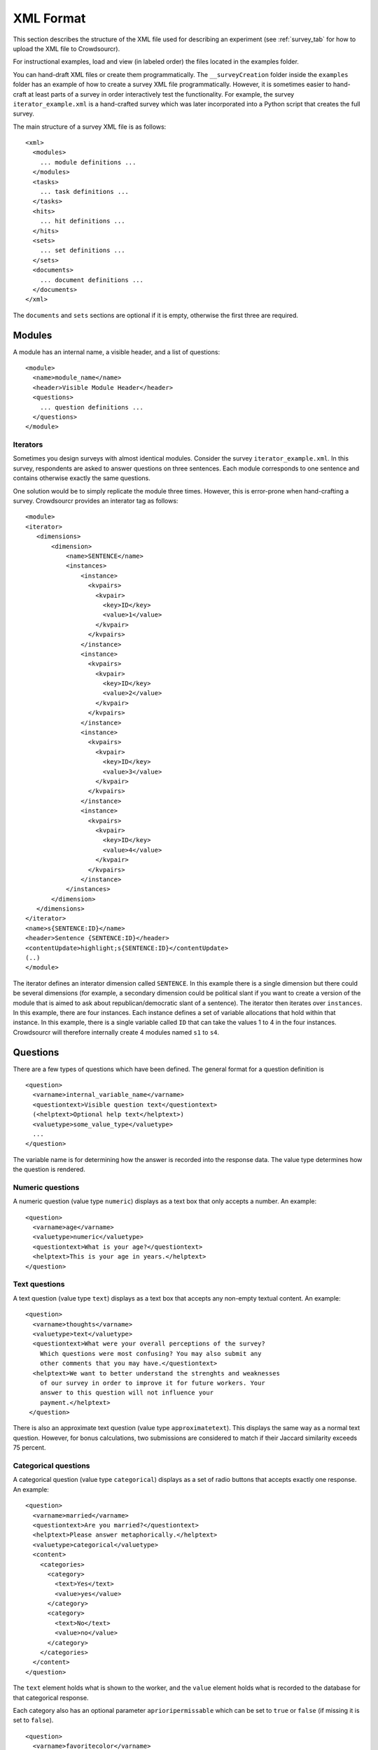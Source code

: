 .. _xml-format:

XML Format
==========

This section describes the structure of the XML file used for
describing an experiment (see :ref:`survey_tab` for how to upload the XML file
to Crowdsourcr).

For instructional examples, load and view (in labeled order) the files located in the examples folder. 

You can hand-draft XML files or create them programmatically. The ``__surveyCreation`` folder inside the ``examples`` folder has an example of how to create a 
survey XML file programmatically. However, it is sometimes easier to hand-craft at least parts of a survey in order interactively test the functionality. For example, 
the survey ``iterator_example.xml`` is a hand-crafted survey which was later incorporated into a Python script that creates the full survey.

The main structure of a survey XML file is as follows:
::

 <xml>
   <modules>
     ... module definitions ...
   </modules>
   <tasks>
     ... task definitions ...
   </tasks>
   <hits>
     ... hit definitions ...
   </hits>
   <sets>
     ... set definitions ...
   </sets>
   <documents>
     ... document definitions ...
   </documents>
 </xml>

The ``documents`` and ``sets`` sections are optional if it is empty, otherwise the
first three are required.

Modules
-------

A module has an internal name, a visible header, and a list of
questions:
::

 <module>
   <name>module_name</name>
   <header>Visible Module Header</header>
   <questions>
     ... question definitions ...
   </questions>
 </module>


Iterators
+++++++++++
 
Sometimes you design surveys with almost identical modules. Consider the survey ``iterator_example.xml``. In this survey, respondents are asked to answer questions on 
three sentences. Each module corresponds to one sentence and contains otherwise exactly the same questions. 

One solution would be to simply replicate the module three times. However, this is error-prone when hand-crafting a survey. Crowdsourcr provides an interator tag as follows:

::

 <module>
 <iterator>
    <dimensions>
        <dimension>
            <name>SENTENCE</name>
            <instances>
                <instance>
                  <kvpairs>
                    <kvpair>
                      <key>ID</key>
                      <value>1</value>
                    </kvpair>
                  </kvpairs>
                </instance>
                <instance>
                  <kvpairs>
                    <kvpair>
                      <key>ID</key>
                      <value>2</value>
                    </kvpair>
                  </kvpairs>
                </instance>
                <instance>
                  <kvpairs>
                    <kvpair>
                      <key>ID</key>
                      <value>3</value>
                    </kvpair>
                  </kvpairs>
                </instance>
                <instance>
                  <kvpairs>
                    <kvpair>
                      <key>ID</key>
                      <value>4</value>
                    </kvpair>
                  </kvpairs>
                </instance>
            </instances>
        </dimension>
    </dimensions>
 </iterator>
 <name>s{SENTENCE:ID}</name>
 <header>Sentence {SENTENCE:ID}</header>
 <contentUpdate>highlight;s{SENTENCE:ID}</contentUpdate>
 (..)
 </module>
 
The iterator defines an interator dimension called ``SENTENCE``. In this example there is a single dimension but there could be several dimensions (for example,
a secondary dimension could be political slant if you want to create a version of the module that is aimed to ask about republican/democratic slant of a sentence).
The iterator then iterates over ``instances``. In this example, there are four instances. Each instance defines a set of variable allocations that hold within that
instance. In this example, there is a single variable called ``ID`` that can take the values 1 to 4 in the four instances. Crowdsourcr will therefore internally
create 4 modules named ``s1`` to ``s4``.

Questions
---------

There are a few types of questions which have been defined.  The
general format for a question definition is
::

 <question>
   <varname>internal_variable_name</varname>
   <questiontext>Visible question text</questiontext>
   (<helptext>Optional help text</helptext>)
   <valuetype>some_value_type</valuetype>
   ...
 </question>

The variable name is for determining how the answer is recorded into
the response data.  The value type determines how the question is
rendered.

Numeric questions
+++++++++++++++++

A numeric question (value type ``numeric``) displays as a text box
that only accepts a number.  An example:

.. figure:: ../doc_img/crowdsourcer_numeric.png
   :align: center

::

 <question>
   <varname>age</varname>
   <valuetype>numeric</valuetype>
   <questiontext>What is your age?</questiontext>
   <helptext>This is your age in years.</helptext>
 </question>

Text questions
++++++++++++++

A text question (value type ``text``) displays as a text box that
accepts any non-empty textual content.  An example:

.. figure:: ../doc_img/crowdsourcer_text.png
   :align: center

::

 <question>
   <varname>thoughts</varname>
   <valuetype>text</valuetype>
   <questiontext>What were your overall perceptions of the survey?
     Which questions were most confusing? You may also submit any
     other comments that you may have.</questiontext>
   <helptext>We want to better understand the strenghts and weaknesses
     of our survey in order to improve it for future workers. Your
     answer to this question will not influence your
     payment.</helptext>
  </question>

There is also an approximate text question (value type ``approximatetext``). This displays the same way as a normal text question.
However, for bonus calculations, two submissions are considered to match if their Jaccard similarity exceeds 75 percent.


Categorical questions
+++++++++++++++++++++

A categorical question (value type ``categorical``) displays as a set
of radio buttons that accepts exactly one response.  An example:

.. figure:: ../doc_img/crowdsourcer_categorical.png
   :align: center

::

 <question>
   <varname>married</varname>
   <questiontext>Are you married?</questiontext>
   <helptext>Please answer metaphorically.</helptext>
   <valuetype>categorical</valuetype>
   <content>
     <categories>
       <category>
         <text>Yes</text>
         <value>yes</value>
       </category>
       <category>
         <text>No</text>
         <value>no</value>
       </category>
     </categories>
   </content>
 </question>

The ``text`` element holds what is shown to the worker, and the
``value`` element holds what is recorded to the database for that
categorical response.

Each category also has an optional parameter ``aprioripermissable`` which can be set to ``true`` or ``false`` (if missing it is set to ``false``).

::

        <question>
          <varname>favoritecolor</varname>
          <questiontext>Which color do you like better?</questiontext>
          <valuetype>categorical</valuetype>
          <content>
            <categories>
              <category>
                <text>Red</text>
                <value>red</value>
                <aprioripermissable>true</aprioripermissable>
              </category>
              <category>
                <text>Blue</text>
                <value>blue</value>
                <aprioripermissable>true</aprioripermissable>
              </category>
            </categories>
          </content>
        </question>

This parameter matters for bonus calculations: if there is any conditional branching that omits certain tasks or questions 
that involves any condition with ``aprioripermissable`` variables then the share of agreement for bonus purposes is based
only on the number of workers who ended up in this branch and not on the number of workers who could have seen this question.

This is used, for example, in the ``elaborate_conditional_tasks.xml`` survey. In that survey, workers are first asked
for their favorite color (red or blue) and both colors are apriori permissable (meaning there is no right or wrong answer).
Depending on the color choice, the survey then asks if this light is in the low or high-frequency part of the spectrum (which involves two conditional tasks).
The frequency questions are incentivized with bonus points.

Since the color choices are marked as apriori permissable the bonus points for the red frequency question are only calculated
relative to the majority answer among people who chose ``red``. For example, if 4 people complete the survey correctly and
two of them have favorite color ``red'' and two have ``blue`` then the agreement level will be 100 percent. Otherwise, the agreement 
level would be only 50 percent since only 2 people answered the frequency question identically (out of a possible 4 who
could have answered this question).


Nested categorical questions
++++++++++++++++++++++++++++

For some questions, it is better to show categorical options
hierarchically.  The syntax is exactly the same for ``categorical``
questions, except that the ``text`` elements hold ``|``-separated
options.  The responses will be shown in a tree-like fashion.  An example:

.. figure:: ../doc_img/crowdsourcer_categorical_nested.png
   :align: center

::

 <question>
   <varname>level_category</varname>
   <valuetype>categorical</valuetype>
   <questiontext>What is this category?</questiontext>
   <content>
     <categories>
       <category>
         <text>Hard|Science|Interesting</text>
         <value>hard_science_interesting</value>
       </category>
       <category>
         <text>Hard|Law</text>
         <value>hard_law</value>
       </category>
       <category>
         <text>Hard|Science|Difficult</text>
         <value>hard_science_difficult</value>
       </category>
       <category>
         <text>Hard|Science|Boring</text>
         <value>hard_science_boring</value>
       </category>
       <category>
         <text>Soft|Animals</text>
         <value>soft</value>
       </category>
     </categories>
   </content>
 </question>


It is possible to have optional specificity.  For example, if we added
a category with text ``Soft|Animals|Teddy Bear`` to the above
definition, then a user could answer either ``Soft|Animals`` or the
sub-category ``Soft|Animals|Teddy Bear``.

Scale questions
+++++++++++++++

For some categorical questions, the options are along a scale that is
best presented horizontally.  This is specified using the
``horizontal`` layout in the ``options`` element for the question.  An
example:

.. figure:: ../doc_img/crowdsourcer_scale.png
   :align: center

::

 <question>
   <varname>bias</varname>
   <valuetype>categorical</valuetype>
   <questiontext>How biased is this?</questiontext>
   <options>
     <layout>horizontal</layout>
     <lowLabel>Conservative</lowLabel>
     <highLabel>Liberal</highLabel>
     <outsideCategories>N/A</outsideCategories>
     <outsideCategories>Unsure</outsideCategories>
   </options>
   <content>
     <categories>
       <category>
         <text>1</text>
         <value>1</value>
       </category>
       <category>
         <text>2</text>
         <value>2</value>
       </category>
       <category>
         <text>3</text>
         <value>3</value>
       </category>
       <category>
         <text>4</text>
         <value>4</value>
       </category>
       <category>
         <text>5</text>
         <value>5</value>
       </category>
       <category>
         <text>6</text>
         <value>6</value>
       </category>
     </categories>
   </content>
 </question>

Image upload questions
++++++++++++++++++++++

You can upload images (up to 16MB per question). 

::

  <question>
    <varname>nyt_logo</varname>
    <questiontext>Please upload a nytlogo</questiontext>
    <valuetype>imageupload</valuetype>
  </question>

The variable will only store an image hash. The raw BASE64-encoded image will be stored under a second variable with suffix ``_raw``
added. For example, ``nyt_logo`` will become ``ny_logo_raw`` while ``nyt_logo`` will hold the hash. The image hash allows you to
compare the similarity through simple differences. A threshold difference of 20 is internally used for defining two images
as identical for bonus calculations.

Autocomplete questions
++++++++++++++++++++++

You can create text questions with auto-complete. 

::

  <question>
  <varname>sentence_quote_speaker_specific_person</varname>
  <questiontext>Please specify the name of the person. Use the auto-complete where possible.</questiontext>
  <condition>
    <![CDATA[
      ((sentence==directquote)|(sentence==indirectquote)|(sentence==paraphrasequote))&({SPEAKER:CONDITION}) 
    ]]>
  </condition>
  <valuetype>autocomplete</valuetype>
  <options>
    <sureLabel>Name of the {SPEAKER:LONG1}</sureLabel>
    <sureLabelPlaceholder>Specify name of {SPEAKER:LONG2}</sureLabelPlaceholder>
    <unsureLabel>Quoted {SPEAKER:LONG3} cannot be identified</unsureLabel>
    <autoCompleteUrl>https://www.autocomplete.econlabs.org/api/auto/getperson</autoCompleteUrl>
  </options>
  </question>

Autocomplete questions are identical to standard text questions except that you define a link to an autocomplete service (by url). This service has to accept GET requests
with query parameter ``q`` and value equal to the partial entry in the textbox. The result has to be delivered as a JSON array.

.. figure:: ../doc_img/crowdsourcer_autocomplete.png
   :align: center


Iterators
+++++++++++

Sometimes you design surveys with almost identical questions. This happens often when you have conditional questions. 

Consider the survey ``iterator_example.xml``. In this survey, respondents are asked to answer questions on sentences in articles. 
In a previous question they were asked whether the sentence is in the author's own words or quoting someone 
else (directly or indirectly). In this question the respondent specifies whether the author's own words/the quote are expressing a fact or an opinion.
We want to create different question wordings depending on whether the respondent previously classified the sentence as author's own words or a quote.

::

 <question>
 <iterator>
    <dimensions>
      <dimension>
         <name>SENTENCE</name>
         <instances>
            <instance>
               <kvpairs>
                 <kvpair>
                   <key>SHORT</key>
                   <value>ownwords</value>
                 </kvpair>
                 <kvpair>
                   <key>CONDITION</key>
                   <value>sentence==ownwords</value>
                 </kvpair>
                 <kvpair>
                   <key>LONG</key>
                   <value>author</value>
                 </kvpair>
               </kvpairs>
            </instance>
            <instance>
               <kvpairs>
                 <kvpair>
                   <key>SHORT</key>
                   <value>quote</value>
                 </kvpair>
                 <kvpair>
                   <key>CONDITION</key>
                   <value><![CDATA[
                   ((sentence==directquote)|(sentence==indirectquote)|(sentence==paraphrasequote))&(exists{sentence_quote_speaker_specific_*})
                   ]]>
                   </value>
                 </kvpair>
                 <kvpair>
                   <key>LONG</key>
                   <value>quoted person or organization</value>
                 </kvpair>
               </kvpairs>
            </instance>
         </instances>
      </dimension>
    </dimensions>
  </iterator>
  <varname>sentence_{SENTENCE:SHORT}_contenttype</varname>
  <questiontext>The {SENTENCE:LONG} is ... </questiontext>
  <condition>
  <![CDATA[
  {SENTENCE:CONDITION}
  ]]>
  </condition>
  <valuetype>categorical</valuetype>
  <content>
  <categories>
    <category>
      <text>... making a factual statement. Such a statement can be proven to be true or false through objective evidence.|Supporting evidence that proves the statement true or false already exists.</text>
      <value>fact_existing</value>
    </category>
    <category>
      <text>... making a factual statement. Such a statement can be proven to be true or false through objective evidence.|Supporting evidence that will prove the statement true or false will likely exist in the future (for example for a new scientific theory).</text>
      <value>fact_pending</value>
    </category>
    <category>
      <text>... stating an opinion|an emotion or an attitude</text>
      <value>opinion_emotion</value>
    </category>
    <category>
      <text>... stating an opinion|a value judgment</text>
      <value>opinion_judgment</value>
    </category>
    <category>
      <text>... stating an opinion|an unprovable belief (for example a statement such as "Destiny guides our lives.")</text>
      <value>opinion_unprovable</value>
    </category>
    <category>
      <text>... neither a factual statement nor an opinion.</text>
      <value>neither</value>
    </category>
  </categories>
  </content>
  </question>


The iterator defines an interator dimension called ``SENTENCE``. In this example there is a single dimension but there could be several dimensions (just like for modules).
The iterator then iterates over ``instances``. In this example, there are two instances: one for ``ownwords'' and one for ``quote``. Each instance defines a set of variable 
allocations that hold within that instance. In this example, there are three variables called ``SHORT``, ``LONG`` and ``CONDITION`` that take the appropriate values for
each instance. Crowdsourcr will therefore internally create 2 questions named ``sentence_ownwords`` and ``sentence_quote``.


Tasks
-----

Each task consists of a document that is shown on the left screen and a set of modules that are shown on the right. 

.. figure:: ../doc_img/crowdsourcer_task_example_news_scaled.png
   :alt: An example task.
   :align: center

The sample XML file ``simple_question_conditional_hit.xml`` has the following three tasks:

::

  <tasks>
    <task>
      <content>screening.html</content>
      <taskid>1</taskid>
      <modules>screening</modules>
    </task>
    <task>
      <content>spelling.html</content>
      <taskid>2</taskid>
      <modules>spelling</modules>
    </task>	
    <task>
      <content>demographics.html</content>
      <taskid>3</taskid>
      <modules>demographics</modules>
    </task>	
  </tasks>

In this example, every task has just one associated module. The ``complex_modules.xml`` survey shows an example where tasks have several modules. This XML file generates the screenshot above.

The ``content`` value refers to a document that is defined under ``documents``:

::

  <documents>
    <document>
      <name>screening.html</name>
      <content><![CDATA[
      <p>On this page we screen you.</p>
      ]]></content>
    </document>
    <document>
      <name>spelling.html</name>
      <content><![CDATA[
      <p>Please answer these questions.</p>
      ]]></content>
    </document>
    <document>
      <name>demographics.html</name>
      <content><![CDATA[
      <p>On this page we ask questions about yourself.</p>
      ]]></content>
    </document>
  </documents>

 
Any HTML content can be provided under the content property (you can even use it to load external images through ``<img src="http://my_other_domain/my_image.png">``) but you need to encapsulate your HTML in a CDATA tag in order to produce valid XML.
The ``complex_modules.xml`` survey provides an example of very rich content panels.


Dynamic content
+++++++++++++++

You can make the content change dynamically when switching between modules within a task.

The sample XML file ``color_coding_test.xml`` shows an example where the names of different political candidates are highlighted depending
on the module.

.. figure:: ../doc_img/crowdsourcer_dynamic_content.png
   :align: center

Dynamic content can be included by adding the ``contentUpdate`` tag as shown below:

::

  <module>
    <header>Questions on Joe Biden</header>
	  <contentUpdate>highlight;joebiden</contentUpdate>
    <name>joebiden</name>
    <questions>
      <question>
        <varname>joebiden</varname>
        <questiontext>How many instances of Joe Biden do you see on the left?</questiontext>
        <valuetype>categorical</valuetype>
        <content>
          <categories>
            <category>
              <text>One</text>
              <value>1</value>
            </category>
            <category>
              <text>Two</text>
              <value>2</value>
            </category>
            <category>
              <text>More than 2</text>
              <value>2+</value>
            </category>
          </categories>
        </content>
      </question>
    </questions>
  </module>

The tag consists of two strings separated by semi-colon. ``highlight`` indicates that the corresponding Javascript function should
be called when the user switches to this module with value ``joebiden``. 

The content HTML code looks as follows:

::

  <documents>
    <document>
      <name>names.html</name>
      <content><![CDATA[
	  <style>
		.yellow {
			background-color: yellow
			}
		.green {
			background-color: #8FBC8F
			}			
	  </style>
	  <script>
	  var highlight=function(name){
		var tags=document.getElementsByTagName("SPAN");
		for (let tag of tags) {
			if (tag.getAttribute("nameMarker")==name){
				if (name=="joebiden"){
					tag.className="yellow";
				}
				if (name=="elizabethwarren"){
					tag.className="green";
				}
			}
			else{
				tag.className="";
			}
		}
	  }
	  </script>
	  <p><span nameMarker="joebiden">Joe Biden</span> and <span nameMarker="elizabethwarren">Elizabeth Warren</span> are often mentioned. If I had to guess 
	  then <span nameMarker="elizabethwarren">Elizabeth Warren</span> is mentioned more often than <span nameMarker="joebiden">Joe Biden</span> but I am not sure.	  
      ]]></content>
    </document>
  </documents>



cHits
-----

A cHIT is a collection of tasks. This is what the Turk worker will see when clicking the link in the Amazon interface. Your cHIT will have as many pages as there are tasks. ``simple_question_conditional_hit.xml`` defines 3 cHITs each consisting of three tasks.

::

  <hits>
    <hit>
      <hitid>1</hitid>
      <tasks>1 2 3</tasks>
	  <taskconditions>
			<taskcondition>
				<taskid>2</taskid>
				<condition>
				<![CDATA[
				1*screening*smart+1*screening*kidding+1*screening*sum10+1*screening*sum15+1*screening*biggerthan>=4
				]]>
				</condition>
			</taskcondition>
			<taskcondition>
				<taskid>3</taskid>
				<condition>
				<![CDATA[
				notinset{$workerid,excludedemographics}
				]]>
				</condition>
			</taskcondition>
	  </taskconditions>
    </hit>
    <hit>
      <hitid>2</hitid>
      <tasks>1 2 3</tasks>
    </hit>
    <hit>
      <hitid>3</hitid>
      <tasks>1 2 3</tasks>
    </hit>
  </hits>

In this example, the three tasks 1 to 3 are assigned to three cHITs. This implies triple data entry which makes workers potentially eligible for a bonus payment (see :ref:`bonus` ).


Exclusions
+++++++++++++++

Each cHIT may specify a set of exclusions, a whitespace separated list of other HIT IDs such that if a worker has completed any of the HITs listed as exclusions she may not complete the cHIT that listed those exclusions. 
Perhaps an example would be most informative. Consider the following HITs:

::

  <hits>
    <hit>
      <hitid>1</hitid>
      <exclusions>2</exclusions>
      <tasks>
	    1
	    2
      </tasks>
    </hit>
    <hit>
      <hitid>2</hitid>
      <tasks>
	      1
      </tasks>
    </hit> 
  </hits>


In this case, a worker who first completes cHIT 2 may not then complete cHIT 1, since cHIT 1 excludes cHIT 2. However, since HIT 2 lists no exclusions, a worker who first completes HIT 1 would then be permitted to complete HIT 2. 
There is no enforcement that exclusions be symmetric.

Note: a worker who has already submitted an invalid cHIT (a cHIT that did not pass :ref:`validation`) is excluded from all future cHITs.

Data Download
+++++++++++++

When you download data in the administrator's :ref:`survey_tab` every question will be coded by ``task_id``, ``module_name`` and ``varname``. Example:

.. figure:: ../doc_img/crowdsourcer_download.png
   :alt: Data download example.
   :align: center


.. _task-condition:

Task Conditions
+++++++++++++++

You can define task conditions on the HIT level which determine which dynamically determine which particular task the worker will see. Consider the cHIT with hid ID 1 in ``simple_question_conditional_hit.xml``:

::

    <hit>
      <hitid>1</hitid>
      <tasks>1 2 3</tasks>
	  <taskconditions>
			<taskcondition>
				<taskid>2</taskid>
				<condition>
				<![CDATA[
				1*screening*smart+1*screening*kidding+1*screening*sum10+1*screening*sum15+1*screening*biggerthan>=4
				]]>
				</condition>
			</taskcondition>
			<taskcondition>
				<taskid>3</taskid>
				<condition>
				<![CDATA[
				notinset{$workerid,excludedemographics}
				]]>
				</condition>
			</taskcondition>
	  </taskconditions>
    </hit>

In this cHIT tasks 1 is a screening task, task 2 is the actual worker task we are interested in and task 3 collects demographic data on the worker. 

- We don't want the worker to do the worker task (and potentially collect a bonus) if she does badly in the screen task. This is accomplished through the first condition

::

				<condition>
				<![CDATA[
				1*screening*smart+1*screening*kidding+1*screening*sum10+1*screening*sum15+1*screening*biggerthan>=4
				]]>
				</condition>

- We also do not want the worker to complete the demographic survey if she previously filled it out. This is accomplished through the second condition:

::

				<condition>
				<![CDATA[
				notinset{$workerid,excludedemographics}
				]]>
				</condition>

Set conditions rely on sets to be defined in the XML like this:

::

  <sets>
	<set>
		<name>excludedemographics</name>
		<members>mm lilia</members>
	</set>
  </sets>


A couple of comments on the syntax of the conditions are in order:

- You have to refer to variables by using their full path which consists of task id, module name and variable name. Separate the three parts of the full variable name with the '*' character.
- Encapsulate the condition in a CDATA tag to ensure valid XML.
- There are 3 types of basic boolean conditions: 
      -  Equality (``==``) and inequality (``!=``) such as ``1*screening*smart==1``.
	  -  Arithmetic sums of variables as long as the values are integers (non-integer values will be ignored at runtime). You can apply equality (``==``), inequality (``!=``) 
		 and the arithmetic comparisons greater or equal (``>=``) and less or equal (``<=``).
	  -  The ``inset`` and ``notinset`` operators which check whether a variable is contained in a set (in this case ``excludedemographics``).
	  -  ``$workerid`` is a special variable which indicates the ID of the worker.
- You can concatenate any type of basic boolean condition using the AND operator ``&`` and the OR operator ``|``. You can also use brackets to nest conditions. 

The syntax parser will check while uploading the XML that all conditions are valid (except for summation errors due to variables taking non-integer values).

	  
Conditional Questions
---------------------

The display of questions can be made conditional on the answer to other  questions by specifying a ``<condition>``:

::

        <question>
          <varname>spelling</varname>		 
          <bonus>threshold:50</bonus>
          <questiontext>Please indicate which spelling is correct:</questiontext>
          <valuetype>categorical</valuetype>
          <content>
            <categories>
              <category>
                <text>Rhythm</text>
                <value>0</value>
              </category>
              <category>
                <text>Rythm</text>
                <value>1</value>
              </category>
              <category>
                <text>Other spelling</text>
                <value>other</value>
              </category>
            </categories>
          </content>
        </question>
        <question>
          <varname>spelling_other</varname>
		      <condition>
			  <![CDATA[
			  spelling==other
			  ]]>
			  </condition>
          <bonus>threshold:50</bonus>
		      <bonuspoints>2</bonuspoints>
          <questiontext>Please specify the spelling.</questiontext>
          <valuetype>text</valuetype>
        </question>
        <question>
          <varname>letterc</varname>		 
          <questiontext>What does the letter C stand for?</questiontext>
          <valuetype>categorical</valuetype>
          <content>
            <categories>
              <category>
                <text>C is for cookie</text>
                <value>cookie</value>
              </category>
              <category>
                <text>C is for car</text>
                <value>car</value>
              </category>
            </categories>
          </content>
        </question>

The parser for conditions is the same as for :ref:`task-condition`. However, variable definitions are simplified and only use the variable name because conditions only apply within the context of a module.

.. _bonus:

Bonus
---------

Crowdsourcr has an extensive bonus point framework. Bonus points serve two functions:

First of all, they provide a currency to reward extra questions. This is useful when you have a lot of conditional branching
and some hits might take longer than others. Second, you can reward accuracy by awarding bonus points for a task depending on the 
level of agreement of the worker with other workers who completed the same task.

Specifying a bonus
++++++++++++++++++

Bonuses can be specified on a per-question basis by adding a ``<bonus>``
element to the XML file. If a question has no ``<bonus>`` element 
then there are 0 bonus points assigned. Each question with the  ``<bonus>`` element has one bonus point assigned.
This can be changed by adding a ``<bonuspoints>`` element. To always assign bonus points regardless of the answers
of other players use ``<bonus>threshold:0</bonus>``.

In the example below, the worker has the option of answering an extra question for which she receives 
2 bonus points.

::

 <question>
   <varname>article_extra</varname>
   <questiontext>Do you want to answer an optional question? You will receive a bonus payment for answering optional questions.</questiontext>
   <valuetype>categorical</valuetype>
   <content>
     <categories>
       <category>
         <text>Yes</text>
         <value>yes</value>
       </category>
       <category>
         <text>No</text>
         <value>no</value>
       </category>
     </categories>
   </content>
 </question>
 <question>
   <varname>article_type</varname>
   <questiontext>What kind of article is this?</questiontext>
	 <condition>
			  <![CDATA[
			  article_extra==yes
			  ]]>
	 </condition>
   <bonus>threshold:0</bonus>
   <bonuspoints>2</bonuspoints>
   <valuetype>categorical</valuetype>
   <content>
     <categories>
       <category>
         <text>News article</text>
         <value>news</value>
       </category>
       <category>
         <text>Editorial</text>
         <value>editorial</value>
       </category>
       <category>
         <text>Other</text>
         <value>other</value>
       </category>
     </categories>
   </content>
 </question>

The actual dollar bonus per worker is calculated as follows: the sum of bonus points on any cHIT is calculated. The maximum
across all these individuals sum is taken. One bonus point is then valued as the bonus amount specified in the admin panel
(see section :ref:`chit_tab`) divided by this maximum number of possible points. For example, in the ``elaborate_conditional_tasks.xml`` survey
the sum of all bonus points for any cHIT equals 4. If the bonus amount is set at 1 Dollar then a bonus point is worth 25 cents. 
Note, that a worker will therefore never earn more than the bonus amount on any single cHIT
specified in the admin panel (although if a worker completes two cHITs then she can earn this amount twice).

Crowdsourcr calculates the sum of bonus points on any cHIT regardless of whether this sum is actually attainable. For
example, the ``elaborate_conditional_tasks.xml`` asks you to pick between color ``red`` and ``blue`` and then asks
a conditional followup question on each response (which is incentivized with two bonus points). The sum of bonus
points on any cHIT is 4 but a worker can only achieve 2 bonus points. Hence, as the survey designer, you need to be aware of the attainable 
bonus points in order to scale the bonus amount appropriately.

Rewarding Agreement
+++++++++++++++++++

Crowdsourcr can automatically award bonuses conditional on agreement between Turkers on each question. This allows one 
to reward Turkers for good performance in multiple entry tasks.

Two kinds of bonus schemes are available:

- linear: a number of bonus points that's a linear function of the share
  of other Turkers who gave the same answer to the task. To use this scheme
  add ``<bonus>linear</bonus>`` to the XML specification
- threshold: an all-or-nothing scheme where the bonus is awarded only if
  the share of Turkers (*including* herself) who gave the same answer to the task weakly 
  exceeds a threshold. To use this scheme add 
  ``<bonus>threshold:51</bonus>`` to the XML specification. Note that with simple 
  double data entry (two workers per task) you would want to set the threshold at 51 at least because otherwise
  every worker receives the bonus (since the share of workers including herself that agrees with her answer is exactly 0.5.)

There are a few rules on how Crowdsourcr determines the level of agreement:

* Crowdsourcr assumes that incentivized bonus questions on the same task have the same answer: it will therefore determine agreement
  among all workers who answered questions on the same task. If you design a survey in a way that on two cHITs you reuse the
  same task but expect different answers you should either not incentivize them with bonus points, or consider creating
  two separate tasks.


* Crowdsourcr calculates the number of workers who agreed with a specific worker on a question and divides this by the number of workers
  who could have answered the same question. This makes the implicit assumption that if the worker's answer is correct
  then other workers' answers have to be wrong. An exception is the case where the conditions for reaching a question only involve 
  ``aprioripermissable`` responses (either on task conditions or question conditions or both): in this case the denominator
  is the set of all workers who satisfied the same conditions (and hence saw the question).

For example, in the ``elaborate_conditional_tasks.xml`` survey the worker answers questions on either red light or blue
light after choosing one of them. Both color choices are ``aprioripermissable`` which implies that agreement on the red (blue)
light tasks is only determined among the users who picked red (blue).

Isomorphic Tasks and Modules
-----------------------------

You sometimes want to run tasks which are essentially identical except for question ordering. This poses a problem for
calculating bonuses because Crowdsourcr has no prior knowledge which tasks should be treated as essentially identical.

For that purpose, you can specify a task to be isomorphic to another task. Such an example is provided 
in ``questions_bonus_random_order.xml``:

::

 <tasks>
 <task>
   <content>numbers.html</content>
   <taskid>1</taskid>
   <modules>numbers</modules>
 </task>
 <task>
   <content>numbers.html</content>
   <taskid>2</taskid>
   <modules>numbersreverse</modules>
   <isomorphictask>1</isomorphictask>
 </task>
 </tasks>

In this example task 2 is isomorphic to task 1. Crowdsourcr is smart enough to figure out any transitive relationships. For example,
if task 3 is isomorphic to 2 and 2 is isomorphic to 1 then all three tasks are isomorphic to each other.


However, the above XML code is incomplete unless you also define the constitutent modules to be isomorphic to each other. In the 
above example, each task has a single module:

::

 <modules>
 <module>
   <header>Numbers</header>
   <name>numbers</name>
   <questions>
   (..)
  </questions>
 </module>
 <module>
 <header>Numbers</header>
  <name>numbersreverse</name>
  <isomorphicmodule>numbers</isomorphicmodule>
  <questions>
    (..)
  </questions>
 </module>
 </modules>

The two modules ``numbers`` and ``numbersreverse`` are isomorphic and contain the same questions except that they appear in reverse 
order in the latter module.


.. _validation:

cHIT Validation and Automatic Reassignments
--------------------------------------------

Some cHITs require training that not all workers might pass. This poses a problem because (a) you are left with incomplete data and (b) if you use bonuses and double data entry
you might inadvertently underpay matched workers who completed the same tasks as the worker who did not pass validation.

You can avoid underpayments by marking training questions as ``aprioripermissable``. This will ensure that workers are only compared to the set of workers who pass validation.

However, this does not address the incomplete data problem. Moreover, you might now overpay workers with threshold bonuses who pass validation because they are now compared only to a single worker (themselves).

In order to address this problem you can attach a validation condition to any cHIT. If the validation condition is not satisfied you can specify a certain number of ``retries`` 
(default is 0) and create replacement assignments. In order to discourage bots these replacement assignments are created with delay. This delay is set in the cHIT admin panel 
(default is 600 seconds).

An example for validated cHITs is provided in ``questions_with_validation.xml``:

::

  <hit>
  <hitid>1</hitid>
  <tasks>1 2</tasks>
  <taskconditions>
    <taskcondition>
      <taskid>2</taskid>
      <condition>
        <![CDATA[
    1*numbers*number1==22
    ]]>
      </condition>
    </taskcondition>
  </taskconditions>
  <validsubmission>
    <condition>
    <![CDATA[
      1*numbers*number1==22
    ]]>
    </condition>
    <invalidRetries>
      3
    </invalidRetries>
  </validsubmission>
  </hit>


Validation is enclosed in the ``validSubmission`` tag. The ``condition`` property specifies a valid submission (using the same syntax as task conditions). The ``invalidRetries`` 
property specifies the maximum number of replacement assignments that are created after invalid submissions.

Invalid submissions do not receive a bonus (even if you specify bonus points). Invalid submissions are also not included in the main datafile but as a separate file 
contained within the downloaded zip file.